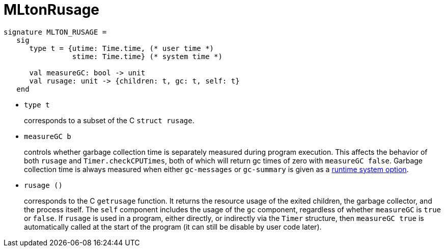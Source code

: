 = MLtonRusage

[source,sml]
----
signature MLTON_RUSAGE =
   sig
      type t = {utime: Time.time, (* user time *)
                stime: Time.time} (* system time *)

      val measureGC: bool -> unit
      val rusage: unit -> {children: t, gc: t, self: t}
   end
----

* `type t`
+
corresponds to a subset of the C `struct rusage`.

* `measureGC b`
+
controls whether garbage collection time is separately measured during
program execution.  This affects the behavior of both `rusage` and
`Timer.checkCPUTimes`, both of which will return gc times of zero with
`measureGC false`.  Garbage collection time is always measured when
either `gc-messages` or `gc-summary` is given as a
<<RunTimeOptions#,runtime system option>>.

* `rusage ()`
+
corresponds to the C `getrusage` function.  It returns the resource
usage of the exited children, the garbage collector, and the process
itself.  The `self` component includes the usage of the `gc`
component, regardless of whether `measureGC` is `true` or `false`.  If
`rusage` is used in a program, either directly, or indirectly via the
`Timer` structure, then `measureGC true` is automatically called at
the start of the program (it can still be disable by user code later).
